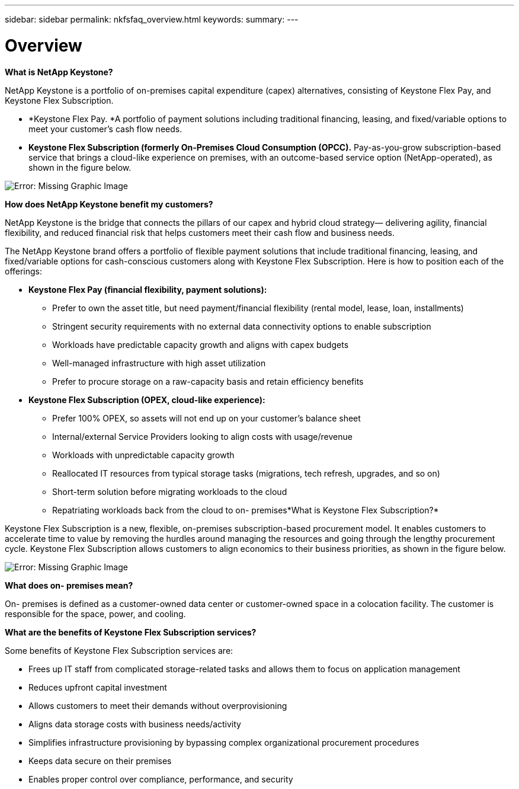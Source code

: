 ---
sidebar: sidebar
permalink: nkfsfaq_overview.html
keywords:
summary:
---

= Overview
:hardbreaks:
:nofooter:
:icons: font
:linkattrs:
:imagesdir: ./media/

//
// This file was created with NDAC Version 2.0 (August 17, 2020)
//
// 2020-10-08 17:15:36.817851
//

[.lead]
*What is NetApp Keystone?*

NetApp Keystone is a portfolio of on-premises capital expenditure (capex) alternatives, consisting of Keystone Flex Pay, and Keystone Flex Subscription.

* *Keystone Flex Pay. *A portfolio of payment solutions including traditional financing, leasing, and fixed/variable options to meet your customer’s cash flow needs.
* *Keystone Flex Subscription (formerly On-Premises Cloud Consumption (OPCC).* Pay-as-you-grow subscription-based service that brings a cloud-like experience on premises, with an outcome-based service option (NetApp-operated), as shown in the figure below.

image:nkfsfaq_image1.png[Error: Missing Graphic Image]

*How does NetApp Keystone benefit my customers?*

NetApp Keystone is the bridge that connects the pillars of our capex and hybrid cloud strategy— delivering agility, financial flexibility, and reduced financial risk that helps customers meet their cash flow and business needs.

The NetApp Keystone brand offers a portfolio of flexible payment solutions that include traditional financing, leasing, and fixed/variable options for cash-conscious customers along with Keystone Flex Subscription. Here is how to position each of the offerings:

* *Keystone Flex Pay (financial flexibility, payment solutions):*
** Prefer to own the asset title, but need payment/financial flexibility (rental model, lease, loan, installments)
** Stringent security requirements with no external data connectivity options to enable subscription
** Workloads have predictable capacity growth and aligns with capex budgets
** Well-managed infrastructure with high asset utilization
** Prefer to procure storage on a raw-capacity basis and retain efficiency benefits
* *Keystone Flex Subscription (OPEX, cloud-like experience):*
** Prefer 100% OPEX, so assets will not end up on your customer’s balance sheet
** Internal/external Service Providers looking to align costs with usage/revenue
** Workloads with unpredictable capacity growth
** Reallocated IT resources from typical storage tasks (migrations, tech refresh, upgrades, and so on)
** Short-term solution before migrating workloads to the cloud
** Repatriating workloads back from the cloud to on- premises*What is Keystone Flex Subscription?*

Keystone Flex Subscription is a new, flexible, on-premises subscription-based procurement model. It enables customers to accelerate time to value by removing the hurdles around managing the resources and going through the lengthy procurement cycle. Keystone Flex Subscription allows customers to align economics to their business priorities, as shown in the figure below.

image:nkfsfaq_image2.png[Error: Missing Graphic Image]

*What does on- premises mean?*

On- premises is defined as a customer-owned data center or customer-owned space in a colocation facility. The customer is responsible for the space, power, and cooling.

*What are the benefits of Keystone Flex Subscription services?*

Some benefits of Keystone Flex Subscription services are:

* Frees up IT staff from complicated storage-related tasks and allows them to focus on application management 
* Reduces upfront capital investment
* Allows customers to meet their demands without overprovisioning
* Aligns data storage costs with business needs/activity
* Simplifies infrastructure provisioning by bypassing complex organizational procurement procedures
* Keeps data secure on their premises
* Enables proper control over compliance, performance, and security
